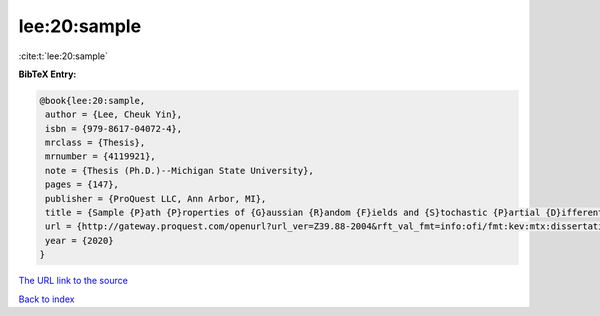 lee:20:sample
=============

:cite:t:`lee:20:sample`

**BibTeX Entry:**

.. code-block:: bibtex

   @book{lee:20:sample,
    author = {Lee, Cheuk Yin},
    isbn = {979-8617-04072-4},
    mrclass = {Thesis},
    mrnumber = {4119921},
    note = {Thesis (Ph.D.)--Michigan State University},
    pages = {147},
    publisher = {ProQuest LLC, Ann Arbor, MI},
    title = {Sample {P}ath {P}roperties of {G}aussian {R}andom {F}ields and {S}tochastic {P}artial {D}ifferential {E}quations},
    url = {http://gateway.proquest.com/openurl?url_ver=Z39.88-2004&rft_val_fmt=info:ofi/fmt:kev:mtx:dissertation&res_dat=xri:pqm&rft_dat=xri:pqdiss:27994271},
    year = {2020}
   }
`The URL link to the source <ttp://gateway.proquest.com/openurl?url_ver=Z39.88-2004&rft_val_fmt=info:ofi/fmt:kev:mtx:dissertation&res_dat=xri:pqm&rft_dat=xri:pqdiss:27994271}>`_


`Back to index <../By-Cite-Keys.html>`_
